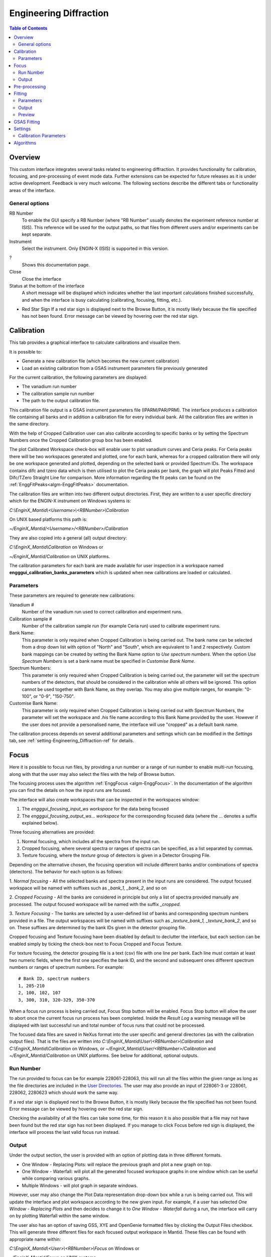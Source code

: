 .. _Engineering_Diffraction-ref:

Engineering Diffraction
=======================

.. contents:: Table of Contents
  :local:

Overview
--------
This custom interface integrates several tasks related to engineering
diffraction. It provides functionality for calibration, focusing, and
pre-processing of event mode data. Further extensions can be expected
for future releases as it is under active development. Feedback is very
much welcome. The following sections describe the different tabs or
functionality areas of the interface.

.. interface:: Engineering Diffraction
  :align: center
  :width: 400

General options
^^^^^^^^^^^^^^^
RB Number
  To enable the GUI specify a RB Number (where "RB Number" usually
  denotes the experiment reference number at ISIS). This reference
  will be used for the output paths, so that files from different
  users and/or experiments can be kept separate.

Instrument
 Select the instrument. Only ENGIN-X (ISIS) is supported in this version.

?
  Shows this documentation page.

Close
  Close the interface

Status at the bottom of the interface
  A short message will be displayed which indicates whether the last
  important calculations finished successfully, and when the interface
  is busy calculating (calibrating, focusing, fitting, etc.).

* Red Star Sign
  If a red star sign is displayed next to the Browse Button, it is mostly
  likely because the file specified has not been found. Error message
  can be viewed by hovering over the red star sign.

.. _ui engineering calibration:

Calibration
-----------

This tab provides a graphical interface to calculate calibrations and
visualize them.

It is possible to:

- Generate a new calibration file (which becomes the new current
  calibration)
- Load an existing calibration from a GSAS instrument
  parameters file previously generated

For the current calibration, the following parameters are displayed:

- The vanadium run number
- The calibration sample run number
- The path to the output calibration file. 

This calibration file output is a GSAS instrument parameters file (IPARM/PAR/PRM). The interface
produces a calibration file containing all banks and in addition a calibration
file for every individual bank. All the calibration files are written
in the same directory.

With the help of Cropped Calibration user can also calibrate according
to specific banks or by setting the Spectrum Numbers once the Cropped Calibration group
box has been enabled.

The plot Calibrated Workspace check-box will enable user to plot
vanadium curves and Ceria peaks. For Ceria peaks there will be two
workspaces generated and plotted, one for each bank, whereas for a
cropped calibration there will only be one workspace generated
and plotted, depending on the selected bank or provided Spectrum
IDs. The workspace contains difc and tzero data which is then
utilised to plot the Ceria peaks per bank, the graph will plot Peaks
Fitted and Difc/TZero Straight Line for comparison. More information
regarding the fit peaks can be found on the
:ref:`EnggFitPeaks<algm-EnggFitPeaks>` documentation.

The calibration files are written into two different output
directories. First, they are written to a user specific directory
which for the ENGIN-X instrument on Windows systems is:

`C:\\EnginX_Mantid\\<Username>\\<RBNumber>\\Calibration`

On UNIX based platforms this path is:

`~/EnginX_Mantid/<Username>/<RBNumber>/Calibration`

They are also copied into a general (all) output directory:

`C:\\EnginX_Mantid\\Calibration` on Windows or

`~/EnginX_Mantid/Calibration` on UNIX platforms.

The calibration parameters for each bank are made available for user
inspection in a workspace named
**engggui_calibration_banks_parameters** which is updated when new
calibrations are loaded or calculated.

Parameters
^^^^^^^^^^

These parameters are required to generate new calibrations:

Vanadium #
  Number of the vanadium run used to correct calibration and experiment
  runs.

Calibration sample #
  Number of the calibration sample run (for example Ceria run) used to
  calibrate experiment runs.

Bank Name:
  This parameter is only required when Cropped Calibration is being
  carried out. The bank name can be selected from a drop down list with
  option of "North" and "South", which are equivalent to 1 and 2
  respectively. 
  Custom bank mappings can be created by setting the Bank Name option
  to `Use spectrum numbers`. When the option *Use Spectrum Numbers* is 
  set a bank name must be specified in *Customise Bank Name*.
  
Spectrum Numbers:
  This parameter is only required when Cropped Calibration is being
  carried out, the parameter will set the spectrum numbers of the
  detectors, that should be considered in the calibration while all
  others will be ignored. This option cannot be used together with
  Bank Name, as they overlap. You may also give multiple ranges, for
  example: "0-100", or "0-9", "150-750".

Customise Bank Name:
  This parameter is only required when Cropped Calibration is being
  carried out with Spectrum Numbers, the parameter will set the workspace
  and `.his` file name according to this Bank Name provided by the user.
  However if the user does not provide a personalised name, the
  interface will use "cropped" as a default bank name.

The calibration process depends on several additional parameters and
settings which can be modified in the *Settings* tab, see :ref:`setting-Engineering_Diffraction-ref` for details.

.. _focus-Engineering_Diffraction-ref:

Focus
-----

Here it is possible to focus run files, by providing a run number or a
range of run number to enable multi-run focusing, along with that the
user may also select the files with the help of Browse button.

The focusing process uses the algorithm :ref:`EnggFocus
<algm-EnggFocus>`. In the documentation of the algorithm you can find
the details on how the input runs are focused.

The interface will also create workspaces that can be inspected in the
workspaces window:

1. The *engggui_focusing_input_ws workspace* for the data being focused
2. The *engggui_focusing_output_ws... workspace* for the corresponding
   focused data (where the ... denotes a suffix explained below).

Three focusing alternatives are provided:

1. Normal focusing, which includes all the spectra from the input run.
2. Cropped focusing, where several spectra or ranges of spectra can
   be specified, as a list separated by commas.
3. Texture focusing, where the *texture* group of detectors is given
   in a Detector Grouping File.

Depending on the alternative chosen, the focusing operation will
include different banks and/or combinations of spectra (detectors). 
The behavior for each option is as follows:

1. *Normal focusing* - All the selected banks and spectra present
in the input runs are considered. The output focused workspace will 
be named with suffixes such as *_bank_1, _bank_2*, and so on
 
2. *Cropped Focusing* - All the banks are considered in
principle but only a list of spectra provided manually are
processed. The output focused workspace will be named with 
the suffix *_cropped*.

3. *Texture Focusing* - The banks are selected by a user-defined
list of banks and corresponding spectrum numbers provided in a file. 
The output workspaces will be named with suffixes such as *_texture_bank_1,
_texture_bank_2*, and so on. These suffixes are determined by the 
bank IDs given in the detector grouping file.

Cropped focusing and Texture focusing have been disabled by default to
declutter the interface, but each section can be enabled simply by
ticking the check-box next to Focus Cropped and Focus Texture.

For texture focusing, the detector grouping file is a text (csv) file
with one line per bank. Each line must contain at least two numeric
fields, where the first one specifies the bank ID, and the second and
subsequent ones different spectrum numbers or ranges of spectrum
numbers. For example::

   # Bank ID, spectrum numbers
   1, 205-210
   2, 100, 102, 107
   3, 300, 310, 320-329, 350-370

When a focus run process is being carried out, Focus Stop button will
be enabled. Focus Stop button will allow the user to abort once the
current focus run process has been completed. Inside the *Result Log*
a warning message will be displayed with last successful run and total
number of focus runs that could not be processed.

The focused data files are saved in NeXus format into the user
specific and general directories (as with the calibration output
files). That is the files are written into
`C:\\EnginX_Mantid\\User\\<RBNumber>\\Calibration` and
`C:\\EnginX_Mantid\\Calibration` on Windows, or
`~/EnginX_Mantid/User/<RBNumber>/Calibration` and
`~/EnginX_Mantid/Calibration` on UNIX platforms.  See below for
additional, optional outputs.

Run Number
^^^^^^^^^^
The run provided to focus can be for example 228061-228063, this will
run all the files within the given range as long as the file
directories are included in the
`User Directories <http://www.mantidproject.org/ManageUserDirectories>`_.
The user may also provide an input of 228061-3 or 228061, 228062,
2280623 which should work the same way.

If a red star sign is displayed next to the Browse Button, it is mostly
likely because the file specified has not been found. Error message
can be viewed by hovering over the red star sign.

Checking the availability of all the files can take some time, for this
reason it is also possible that a file may not have been found but the
red star sign has not been displayed. If you manage to click Focus
before red sign is displayed, the interface will process the last valid
focus run instead.

Output
^^^^^^

Under the output section, the user is provided with an option of
plotting data in three different formats. 

- One Window - Replacing Plots: will replace the previous graph and plot a new graph on top.

- One Window - Waterfall: will plot all the generated focused workspace graphs in one window 
  which can be useful while comparing various graphs. 

- Multiple Windows - will plot graph in separate windows. 

However, user may also change the Plot Data representation drop-down box while a run is being carried out. This
will update the interface and plot workspace according to the new given input. 
For example, if a user has selected *One Window - Replacing Plots* and then decides to change it to *One Window -
Waterfall* during a run, the interface will carry on by plotting
Waterfall within the same window.

The user also has an option of saving GSS, XYE and OpenGenie formatted
files by clicking the Output Files checkbox. This will generate three
different files for each focused output workspace in Mantid. These
files can be found with appropriate name within:

`C:\\EnginX_Mantid\\<User>\\<RBNumber>\\Focus` on Windows or

`~/EnginX_Mantid/Foxus` on UNIX systems.

The files are also copied to the general (all) output directory which is

`C:\\EnginX_Mantid\\Focus` on Windows

`~/EnginX_Mantid/Focus` under on UNIX systems

`The Multiple Runs Focus Mode` combo-box enables two alternative
focus modes. `Focus Individual Run Files Separately` is the default
option set, which allows user to run focus with multi-run files.
Whereas the `Focus Sum Of Files` option merges all the multi-run
number files together and applies the Focus Process to the merged
file.

Pre-processing
--------------

.. warning:: This is a new capability that is currently in a very
             early stage of definition and implementation. Not all
             options may be supported and/or consistent at the moment.

The focusing options can be applied directly to histogram data. For
event mode experiments, the event data (which would be loaded as event
workspaces in Mantid) need to be pre-processed.

The simplest pre-processing option is "regular time binning" which
will produce a histogram data workspace (as a :ref:`Workspace2D
<Workspace2D>`). The only parameter required is the bin width. The
workspace will be named with the following convention:

- *engggui_preproc_time_ws*

When the input run file contains multiple workspaces (it would be
loaded by :ref:`Load <algm-Load>` as multiple :ref:`EventWorkspace
<EventWorkspace>` workspaces) the output workspace will be a group
with the corresponding number of histogram workspaces, binned
separately. This is the case when the input run file comes from a
multi-period experiment. Note that the time bin can be a multiple of
the pulse time.

A different way of pre-processing event data is by rebinning
multi-period data by pulse times. In this case the input required is
the time step for the binning (the x axis of the output will be time
instead of time-of-flight). It is also possible to specify the number
of periods that will be processed (starting from the first one). This
type of pre-processing produces workspaces with the following naming
convention:

- *engggui_preproc_by_pulse_time_ws*

Focussing uses the algorithms :ref:`Rebin <algm-Rebin>` and :ref:`RebinByPulseTimes
<algm-RebinByPulseTimes>` to bin the data in different ways when
converting event data into histogram data.

Fitting
-------

.. warning:: This is a new capability that is currently in a very
             early stage of definition and implementation. Not all
             options may be supported and/or consistent at the moment.
			 
.. warning:: The input workspace must be converted into a focused file
			 first. The steps to complete this are found here: :ref:`focus-Engineering_Diffraction-ref`

The Fitting tab provides a graphical interface which fits an expected
diffraction pattern and visualises them. The pattern is specified by
providing a list of peak centre values where Bragg peaks are expected.
These values can have units of either TOF of dSpacing but **not** both.
The algorithm :ref:`EnggFitPeaks<algm-EnggFitPeaks>` is used to
background fit peaks in those areas using a peak fitting function.

To use the Fitting tab, user is required to follow these steps:

1. Load run(s) to perform fitting on by browsing for focused nexus
   files *User may click Load button to load the focused file to the
   canvas*
2. List of expected peaks which can be either by browsing a (*CSV*) file,
   manually selecting peaks from the canvas using peak picker tool after
   loading the focused file or by entering the peaks list within the text-field
3. Next click on the *Fit* button if you would like to fit single focused
   file or you can click *Fit All* button which will enable user to
   batch-process all the runs and banks when several files are loaded.
   *Fit All* process may also be used when a single run number is given
   or a file is browsed

.. _ExpectedPeaks-Engineering_Diffraction-ref:

Parameters
^^^^^^^^^^

These parameters are required to process Fitting successfully:

Focused Run files:
  .nxs files containing focused diffraction data. These should be the result
  of focusing data with the :ref:`focus-Engineering_Diffraction-ref` tab.

Peaks:
  A list of dSpacing values to be translated into TOF to find expected
  peaks. These peaks can be manually written or imported by selecting a
  (*CSV*) file.


Output
^^^^^^

Once the Fit button has been clicked Mantid will process the data. Please wait
until the Fitting process has completed. Upon completion you should be able to
view the Fitting tab which will contain:

- The focused workspace plotted in the background in gray crosses.
- The expected peaks plotted in various colours overlapping the
  focused workspace peaks.

Within the :ref:`Preview-Engineering_Diffraction-ref` section a user is
able to zoom-in or zoom-out as well as select, add and save peaks.

The interface will also generate workspaces that can be inspected in the
workspaces window:

1. The *engggui_fitting_fitpeaks_param* Table workspace
   with the parameters of the peaks found and fitted.
2. The *engggui_fitting_focused_ws* Focused workspace also loaded
   so the fitted data can be compared with focused data
3. The *engggui_fitting_single_peaks* workspace with each workspace
   index representing individual expected peak.

During the Fit process, :ref:`SaveDiffFittingAscii <algm-SaveDiffFittingAscii>`
algorithm will be utilised to save *engggui_fitting_fitpeaks_param*
TableWorkspace as a `csv` file.

In the plots, the x or abscissa axis is in d-spacing units, which are
more convenient for peak fitting than time-of-flight. However the run
files and the focus files are normally stored as time-of-flight
data. For this reason a conversion from the time-of-flight data to
d-spacing is required. The conversion is performed using the current
calibration of banks. The interface handles this internally and adds
special sample logs to the fitting workspaces
(*engggui_fitting_single_peaks* and *engggui_fitting_focused_ws*). By
inspecting the sample logs of these workspaces. The conversion is
performed using the `GSAS
<https://subversion.xray.aps.anl.gov/trac/pyGSAS>`__ equations, as
calculated by the algorithm :ref:`AlignDetectors
<algm-AlignDetectors>`

.. _Preview-Engineering_Diffraction-ref:

Preview
^^^^^^^
Once the fitting process has completed and you are able to view a
focused workspace with listed expected peaks on the data plot, the *Select
Peak* button should also be enabled. If the user choose to load the focus
workspace or if fitting fails with the given peaks then the focused
workspace will be plotted so that the user can select the peaks manually.

If you've run a fit but you can't see the reconstructed peaks, make sure
the checkbox **Plot fitted peaks** is checked - if the fit was successful,
then clicking this should show the results. Equally, if you want to hide
fitted peaks, just uncheck this box and they will disappear.

By clicking Select Peak button the peak picker tool can be activated.
To select a peak simply hold *Shift* key and left-click on the graph
near the peak's center.

To get help selecting the center of the peak, you may set the peak
width by left-click and drag horizontally, while holding *Ctrl* key
as well. Users may also zoom-in to the graph by holding left-click
and dragging a box on the plot, and zoom-out by left-clicking on
the plot.

When user is happy with the center position of the peak, you may
add the selected peak to :ref:`ExpectedPeaks-Engineering_Diffraction-ref`
list by clicking Add Peak button. User may rerun Fit process by
clearing peaks list using Clear button and manually selecting peaking
using Select Peak button or instead Save the peaks list in *CSV* file
by clicking Save button.

User may plot single peak fitting workspace in separate window by using
Plot To Separate Window button, if the *engggui_fitting_single_peaks*
is available.

.. _gsas-Engineering_Diffraction-ref:

GSAS Fitting
------------

.. warning:: This is a new capability that is currently in a very
             early stage of definition and implementation. Not all
	     options may be supported and/or consistent at the moment.

The GSAS tab provides a graphical interface to the Mantid algorithm
:ref:`GSASIIRefineFitPeaks <algm-GSASIIRefineFitPeaks>`. This allows
users to perform GSAS-style fitting on their data from Mantid.

The user must input the following files:

- **Focused run file(s)** - these must have been generated either by
  the **Fitting** tab or :ref:`EnggFocus <algm-EnggFocus>`.
- **Instrument Parameter File** - contains DIFA and DIFC GSAS
  constants, will probably be of ``.prm`` format
- **Phase file(s)** - contain crystallographic information about the
  sample in question. Currently only ``.cif`` files are supported

The following parameters are also required:

- **New GSAS-II Project** - GSASIIRefineFitPeaks creates a new
  ``.gpx`` project here, which can be opened and inspected from the
  GSAS-II GUI
- **GSAS-II Installation Directory** - you must have a version of
  GSAS-II from at least **February 2018** to use the GUI. See
  :ref:`Installing GSASII` for how to install a compatible version
- **Refinement method** - can either be **Pawley** or
  **Rietveld**. Pawley refinement is currently under development, so
  Rietveld is recommended.

Optionally, you may also supply:

- **XMin** and **XMax** - the limits (in TOF) to perform fitting
  within
- **DMin** - the minimum dSpacing to use for refinement when
  performing Pawley refinement
- **Negative weight** - The weight for a penalty function applied
  during a Pawley refinement on resulting negative intensities.

To do a refinement, take the following steps:

1. Load a run by selecting the focused NeXuS file using the
   corresponding **Browse** button, then clicking **Load**. The run
   number and bank ID (for example ``123456_1``) should appear in the
   **Run Number** list in the **Preview** section. Click the label,
   and the run willl be plotted
2. Select your input files, and input any additional parameters in the
   **GSASIIRefineFitPeaks Controls** section
 3. Click **Run Refinement**. Once complete, fitted peaks for the run
    should be overplotted in the fitting area. In addition, Rwp
    (goodness of fit index), Sigma and Gamma (peak broadening
    coefficients) and lattice parameters should be displayed in the
    **Fit Results** section.

You can toggle the fitted peaks on and off with the **Plot Fitted
Peaks** checkbox, remove runs from the list with the **Remove Run**
button, and plot the run and fitted peaks to a larger, separate plot
using **Plot to separate window**.

.. _setting-Engineering_Diffraction-ref:

Settings
--------

Controls several settings, including the input folders where the
instrument run files can be found. Other advanced options can also be
controlled to customize the way the underlying calculations are
performed.

Calibration Parameters
^^^^^^^^^^^^^^^^^^^^^^

The calibration settings are organized in three blocks:

1. Input directories
2. Pixel (full) calibration
3. Advanced settings

The input directories will be used when looking for run files
(Vanadium and Ceria). They effectively become part of the search path
of Mantid when using this interface.

The pixel (full) calibration file contains the calibration details of
every pixel of all banks, as produced by the algorithm
:ref:`EnggCalibrateFull <algm-EnggCalibrateFull>`. A default pixel
calibration file is provided with Mantid packages. This calibration
has been produced for the Vanadium and calibration sample (Ceria) runs
indicated in the name of the calibration file. Note that this
calibration is currently subject to changes, as the fitting of peaks
is being refined.

The Following advanced settings are available to customize the
behavior of this interface:

Force recalculate all existing Vanadium files
  If this is enabled, Vanadium corrections will be recalculated even
  if previous correction results are available for the current Vanadium
  run number. This is not required unless a modification is done to the
  original Vanadium run file, or there is a change in the algorithms
  that calculate the corrections

Template .prm file
  By changing this option you can Use a different template file for
  the output GSAS IPAR/PAR/PRM that is generated in the Calibration
  tab.

Rebin for Calibrate
  This sets a rebin width parameter that can be used by underlying
  algorithms such as :ref:`EnggCalibrate <algm-EnggCalibrate>` and
  :ref:`EnggFocus <algm-EnggFocus>`

Algorithms
----------

Most of the functionality provided by this interface is based on the
engineering diffraction Mantid algorithms (which are named with the
prefix *Engg*). This includes :ref:`EnggCalibrate
<algm-EnggCalibrate>`, :ref:`EnggCalibrateFull
<algm-EnggCalibrateFull>`, :ref:`EnggVanadiumCorrections
<algm-EnggVanadiumCorrections>`, :ref:`EnggFocus <algm-EnggFocus>`,
:ref:`EnggFitPeaks<algm-EnggFitPeaks>`
and several other algorithms, explained in detail in the following Mantid
algorithms documentation pages.

.. categories:: Interfaces Diffraction

